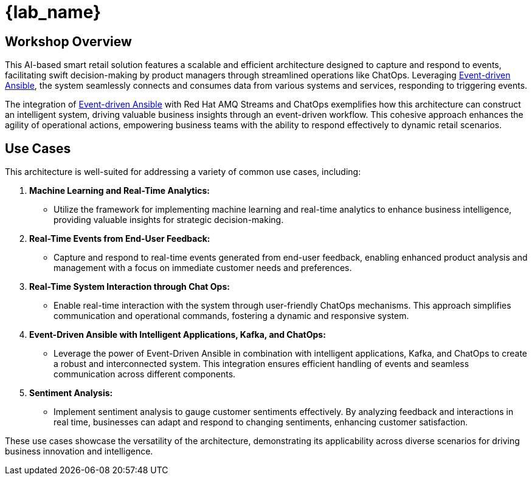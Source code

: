 
= {lab_name}
:navtitle: 1: Getting Started

== Workshop Overview

This AI-based smart retail solution features a scalable and efficient architecture designed to capture and respond to events, facilitating swift decision-making by product managers through streamlined operations like ChatOps. Leveraging link:https://www.redhat.com/en/technologies/management/ansible/event-driven-ansible[Event-driven Ansible,window=_blank], the system seamlessly connects and consumes data from various systems and services, responding to triggering events.

The integration of link:https://www.redhat.com/en/technologies/management/ansible/event-driven-ansible[Event-driven Ansible,window=_blank] with Red Hat AMQ Streams and ChatOps exemplifies how this architecture can construct an intelligent system, driving valuable business insights through an event-driven workflow. This cohesive approach enhances the agility of operational actions, empowering business teams with the ability to respond effectively to dynamic retail scenarios.


== Use Cases
This architecture is well-suited for addressing a variety of common use cases, including:

. *Machine Learning and Real-Time Analytics:*
* Utilize the framework for implementing machine learning and real-time analytics to enhance business intelligence, providing valuable insights for strategic decision-making.

. *Real-Time Events from End-User Feedback:*
* Capture and respond to real-time events generated from end-user feedback, enabling enhanced product analysis and management with a focus on immediate customer needs and preferences.

. *Real-Time System Interaction through Chat Ops:*
* Enable real-time interaction with the system through user-friendly ChatOps mechanisms. This approach simplifies communication and operational commands, fostering a dynamic and responsive system.

. *Event-Driven Ansible with Intelligent Applications, Kafka, and ChatOps:*
* Leverage the power of Event-Driven Ansible in combination with intelligent applications, Kafka, and ChatOps to create a robust and interconnected system. This integration ensures efficient handling of events and seamless communication across different components.

. *Sentiment Analysis:*
* Implement sentiment analysis to gauge customer sentiments effectively. By analyzing feedback and interactions in real time, businesses can adapt and respond to changing sentiments, enhancing customer satisfaction.

These use cases showcase the versatility of the architecture, demonstrating its applicability across diverse scenarios for driving business innovation and intelligence.